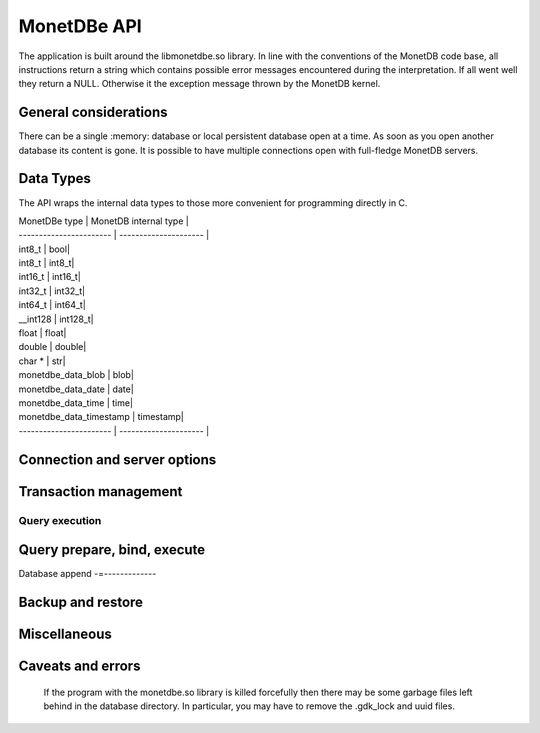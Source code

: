 MonetDBe API
============

The application is built around the libmonetdbe.so library. In line with the conventions of the MonetDB code base,
all instructions return a string which contains possible
error messages encountered during the interpretation. If all went well they return a NULL. Otherwise it the
exception message thrown by the MonetDB kernel.

General considerations
----------------------

There can be a single :memory: database or local persistent database open at a time. As soon as you open another database its
content is gone. It is possible to have multiple connections open with full-fledge MonetDB servers.

Data Types
----------

The API wraps the internal data types to those more convenient for programming directly in C.

| MonetDBe type           | MonetDB internal type |
| ----------------------- | --------------------- |
| int8_t  |  bool|
| int8_t  |  int8_t|
| int16_t  |  int16_t|
| int32_t  |  int32_t|
| int64_t  |  int64_t|
| __int128  |  int128_t|
| float  |  float|
| double  |  double|
| char *  |  str|
| monetdbe_data_blob  |  blob|
| monetdbe_data_date  |  date|
| monetdbe_data_time  |  time|
| monetdbe_data_timestamp  |  timestamp|
| ----------------------- | --------------------- |

Connection and server options
-----------------------------

.. c:function:: int monetdbe_open(monetdbe_database *db, char *url, monetdbe_options *options)

    Initialize a monetdbe_database structure. The database of interest is denoted by an url and denote either ':memory:', /path/directory,
    mapi:monetdb://company.nl:50000/database. The latter refers to a MonetDB server location.
    The :memory: and local path options lead to an exclusive lock. 
    Opening the same database is allowed, but opening another one concurrently will throw an error for now.
    There may be multiple connections to the MonetDB servers.

.. c:function:: int monetdbe_close(monetdbe_database db)

    Close the database handler and release the resources for another database connection.
    From here on the connection can not be used anymore to pass queries and any pending result set is cleaned up.
    Be aware that the content of an ':memory:' database is discarded.

Transaction management
----------------------

.. c:function:: char* monetdbe_get_autocommit(monetdbe_database db, int* result)

    Retrieve the current transaction mode, i.e. 'autocommit' or 'no-autocommit' 

.. c:function:: char *monetdbe_set_autocommit(monetdbe_database db, int value)

    Set the auto-commit mode to either true or false. 

.. c:function:: int monetdbe_in_transaction(monetdbe_database db);

    Boolean function to check if we are in a compound transaction.


Query execution
_______________

.. c:function:: char* monetdbe_query(monetdbe_database db, char* query, monetdbe_result** result, monetdbe_cnt* affected_rows)

    The main query interface to the database kernel. The query should obey the MonetDB SQL syntax. It returns a 
    result set, i.e. a collection of columns in binary form and the number of rows affected by an update.

.. c:function:: char* monetdbe_result_fetch(monetdbe_result *mres, monetdbe_column** res, size_t column_index);

    Given a result set from a query obtain an individual column description. 
    It contains the type and a C-array of values. The number of rows is part of the monetdbe_result structure.

.. c:function:: char* monetdbe_cleanup(monetdbe_database db, monetdbe_result *result);

    Remove the result set structure. The result is assigned NULL afterwards.

Query prepare, bind, execute
----------------------------

.. c:function:: char* monetdbe_prepare(monetdbe_database db, char *query, monetdbe_statement **stmt);

    Sent a query to the database server and prepare an execution plan. The plan is assigned to
    the monetdbe_statement structure for subsequent execution.

.. c:function:: char* monetdbe_bind(monetdbe_statement *stmt, void *data, size_t parameter_nr);

    Bind a local variable to a parameter in the prepared query structure. [TODO by pointer, do do you take a copy??]]

.. c:function:: char* monetdbe_execute(monetdbe_statement *stmt, monetdbe_result **result, monetdbe_cnt* affected_rows);

    When all parameters are bound, the statement is executed by the database server. An error is thrown if the
    number of parameters does not match. 

.. c:function:: char* monetdbe_cleanup_statement(monetdbe_database db, monetdbe_statement *stmt);

    Remove the execution pland and all bound variables.

Database append
-=-------------

.. c:function:: char* monetdbe_append(monetdbe_database db, const char* schema, const char* table, monetdbe_result *result, size_t column_count);

    The result set obtained from any query can be assigned to a new database table. 

Backup and restore
------------------
.. c:function:: char* monetdbe_dump_database(monetdbe_database db, char *backupfile);

    Dump a :memory: database as a collection of SQL statements on a local file

.. c:function:: char* monetdbe_dump_table(monetdbe_database db, const char *schema_name, const char *table_name, const char *backupfile);
    
    Dump a specific tables

.. c:function:: char* monetdbe_restore(monetdbe_database db, char *localfile);

    [TODO] Restore a SQL dump to initialize the ':memory:' case. This is simular  to loading a SQL script.

Miscellaneous
-------------

.. c:function::bool  monetdbe_is_initialized(void)

    Simple function to check if MonetDBe has already been started. [TODO For a remote connection
    it behaves like a 'ping', telling if the remote server is available for interactions.]

.. c:function:: char * monetdbe_error(monetdbe_database db)

    [TODO] return the last error associated with the connection object.

Caveats and errors
------------------

  If the program with the monetdbe.so library is killed forcefully then there may be some garbage files left behind in the
  database directory. In particular, you may have to remove the .gdk_lock and uuid files.

